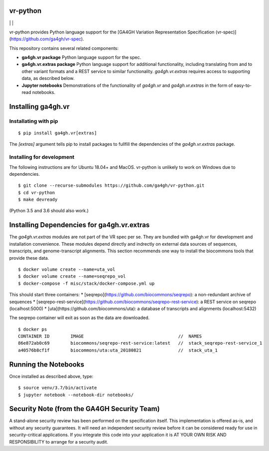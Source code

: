 vr-python
!!!!!!!!!


|ci_rel| | |cov| | |pypi_rel|

vr-python provides Python language support for the [GA4GH Variation
Representation Specification
(vr-spec)](https://github.com/ga4gh/vr-spec).

This repository contains several related components:

* **ga4gh.vr package** Python language support for the spec. 

* **ga4gh.vr.extras package** Python language support for additional
  functionality, including translating from and to other variant
  formats and a REST service to similar functionality.
  `ga4gh.vr.extras` requires access to supporting data, as described
  below.

* **Jupyter notebooks** Demonstrations of the functionality of
  `ga4gh.vr` and `ga4gh.vr.extras` in the form of easy-to-read
  notebooks.



Installing ga4gh.vr
!!!!!!!!!!!!!!!!!!!

Installating with pip
@@@@@@@@@@@@@@@@@@@@@

::

   $ pip install ga4gh.vr[extras]

The `[extras]` argument tells pip to install packages to fullfill the
dependencies of the `ga4gh.vr.extras` package.


Installing for development
@@@@@@@@@@@@@@@@@@@@@@@@@@

The following instructions are for Ubuntu 18.04+ and MacOS.
vr-python is unlikely to work on Windows due to dependencies.

::

   $ git clone --recurse-submodules https://github.com/ga4gh/vr-python.git
   $ cd vr-python
   $ make devready

(Python 3.5 and 3.6 should also work.)



Installing Dependencies for ga4gh.vr.extras
!!!!!!!!!!!!!!!!!!!!!!!!!!!!!!!!!!!!!!!!!!!

The `ga4gh.vr.extras` modules are not part of the VR spec per se.
They are bundled with ga4gh.vr for development and installation
convenience.  These modules depend directly and indrectly on external
data sources of sequences, transcripts, and genome-transcript
alignments.  This section recommends one way to install the biocommons
tools that provide these data.


::

   $ docker volume create --name=uta_vol
   $ docker volume create --name=seqrepo_vol
   $ docker-compose -f misc/stack/docker-compose.yml up

This should start three containers:
* [seqrepo](https://github.com/biocommons/seqrepo): a non-redundant archive of sequences
* [seqrepo-rest-service](https://github.com/biocommons/seqrepo-rest-service): a REST service on seqrepo (localhost:5000)
* [uta](https://github.com/biocommons/uta): a database of transcripts and alignments (localhost:5432)

The seqrepo container will exit as soon as the data are downloaded.

::

   $ docker ps
   CONTAINER ID        IMAGE                                    //  NAMES
   86e872ab0c69        biocommons/seqrepo-rest-service:latest   //  stack_seqrepo-rest-service_1
   a40576b8cf1f        biocommons/uta:uta_20180821              //  stack_uta_1



Running the Notebooks
!!!!!!!!!!!!!!!!!!!!!

Once installed as described above, type::

  $ source venv/3.7/bin/activate
  $ jupyter notebook --notebook-dir notebooks/


Security Note (from the GA4GH Security Team)
!!!!!!!!!!!!!!!!!!!!!!!!!!!!!!!!!!!!!!!!!!!!

A stand-alone security review has been performed on the specification
itself.  This implementation is offered as-is, and without any
security guarantees. It will need an independent security review
before it can be considered ready for use in security-critical
applications. If you integrate this code into your application it is
AT YOUR OWN RISK AND RESPONSIBILITY to arrange for a security audit.


.. |pypi_rel| image:: https://badge.fury.io/py/ga4gh.vr.png
  :target: https://pypi.org/project/ga4gh.vr
  :align: middle

.. |ci_rel| image:: https://travis-ci.org/ga4gh/vr-python.svg?branch=master
  :target: https://travis-ci.org/ga4gh/vr-python
  :align: middle 

.. |cov| image:: https://coveralls.io/repos/github/ga4gh/vr-python/badge.svg?branch=
  :target: https://coveralls.io/github/ga4gh/vr-python?branch=
